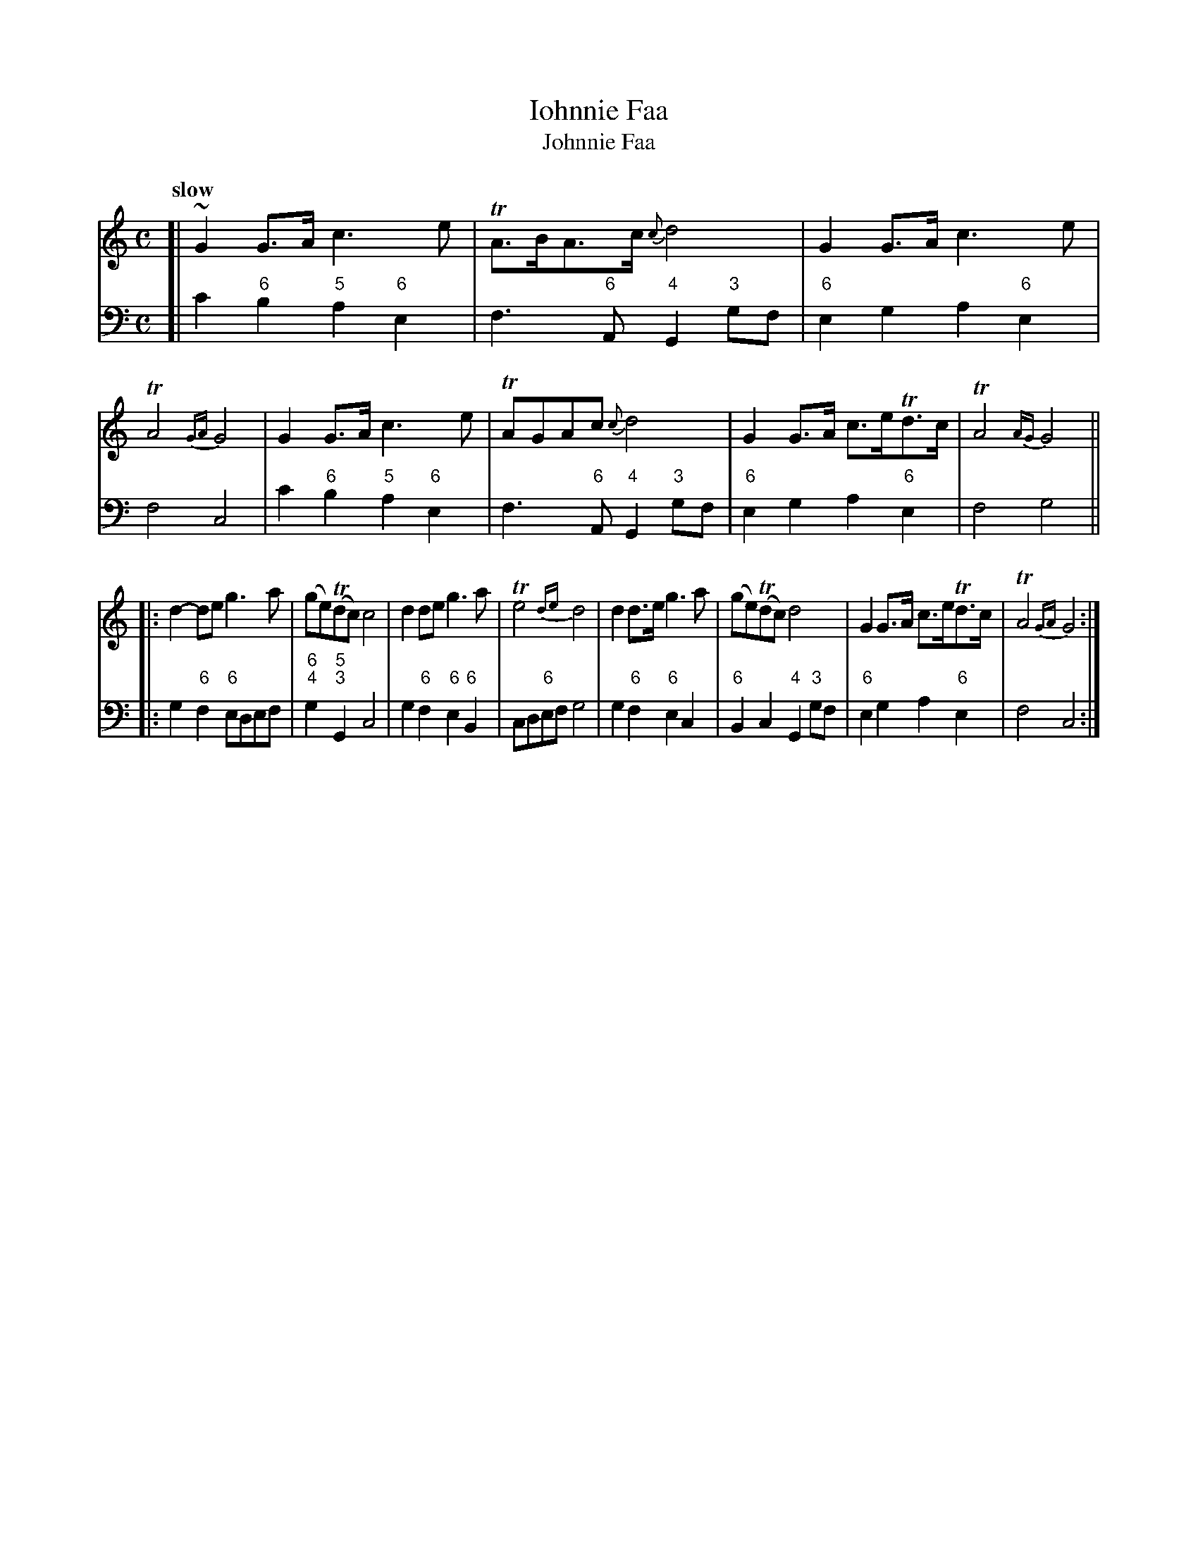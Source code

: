 X: 061
T: Iohnnie Faa
T: Johnnie Faa
%R: air
B: Francis Barsanti "A Collection of Old Scots Tunes" p.6 #1
S: http://imslp.org/wiki/A_Collection_of_Old_Scots_Tunes_(Barsanti,_Francesco)
Z: 2013 John Chambers <jc:trillian.mit.edu>
N: Initial repeat on 2nd strain to match the comment "Si repete la seconda parte".
Q: "slow"
M: C
L: 1/8
K: C
% - - - - - - - - - - - - - - - - - - - - - - - - -
% Voice 1 produces 4- or 8-bar phrases.
V: 1
[|\
~G2G>A c3e | TA>BA>c {c}d4 |G2G>A c3e | TA4 {GA}G4 |\
G2G>A c3e | TAGAc {c}d4 | G2G>A c>eTd>c | TA4 {AG}G4 ||
|:\
d2-de g3a | (ge)(Tdc) c4 | d2de g3a | Te4 {de}d4 |\
d2d>e g3a | (ge)(Tdc) d4 | G2G>A c>eTd>c | TA4 {GA}G4 :|
% - - - - - - - - - - - - - - - - - - - - - - - - -
% Voice 2 preserves the staff breaks in the book.
V: 2 clef=bass middle=d
[|\
c'2"6"b2 "5"a2"6"e2 | f3"6"A "4"G2"3"gf | "6"e2g2 a2"6"e2 | f4 c4 |\
c'2"6"b2 "5"a2"6"e2 | f3"6"A "4"G2"3"gf |
"6"e2g2 a2"6"e2 | f4 g4 || \
|:\
g2"6"f2 "6"edef | "6;4"g2"5;3"G2 c4 | g2"6"f2 "6"e2"6"B2 | cd"6"ef g4 |\
g2"6"f2 "6"e2c2 |
"6"B2c2 "4"G2"3"gf | "6"e2g2 a2"6"e2 | f4 c4 :|
% - - - - - - - - - - - - - - - - - - - - - - - - -
